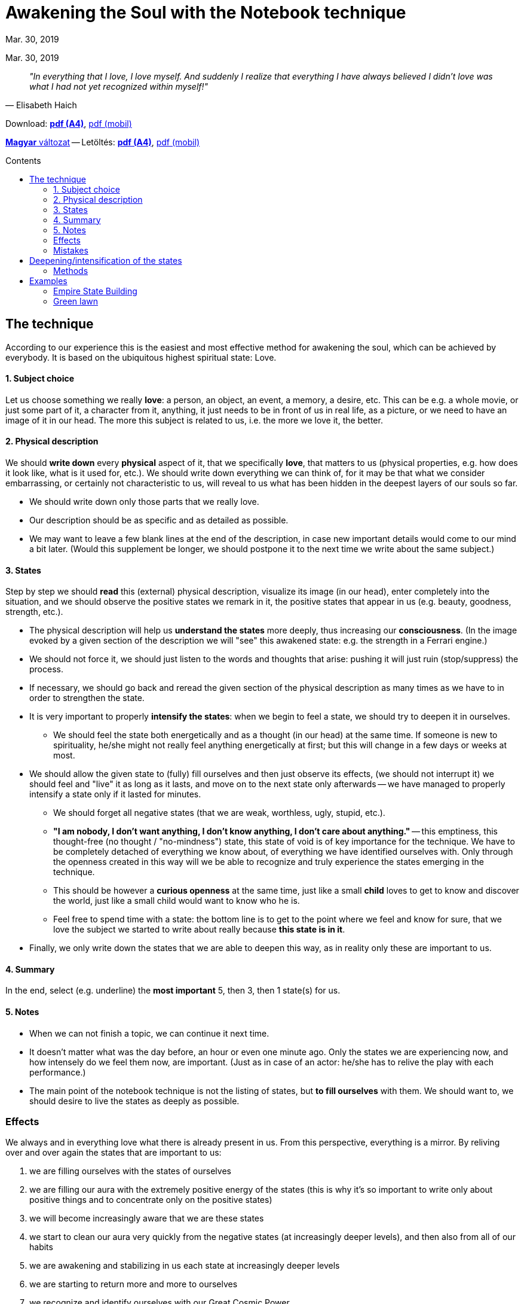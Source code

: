 //:doctitle:
//:authors:
:thanks: H. B., G. I.
:revdate: Mar. 30, 2019

ifndef::backend-pdf[:nofooter:]
:last-update-label!:

:note-en:        .
:note-hu:        fuzet
:note-ro:        caiet
:note-en-pdf-a4: downloads/notebook_technique-a4.pdf
:note-en-pdf-m:  downloads/notebook_technique-m.pdf
:note-hu-pdf-a4: downloads/fuzettechnika-a4.pdf
:note-hu-pdf-m:  downloads/fuzettechnika-m.pdf
:note-ro-pdf-a4: downloads/tehnica-caietului-a4.pdf
:note-ro-pdf-m:  downloads/tehnica-caietului-m.pdf
:empire-state-b: https://en.wikipedia.org/wiki/Empire_State_Building

ifndef::backend-pdf[:toc: macro]
:toc-title: Contents
:toc-levels: 3

= Awakening the Soul with the Notebook technique

[.text-center]
ifdef::authors[{authors} -]
{revdate}

[quote, Elisabeth Haich]
_"In everything that I love, I love myself. And suddenly I realize that everything I have always believed I didn't love was what I had not yet recognized within myself!"_

ifndef::backend-pdf[]
Download: link:{note-en-pdf-a4}[*pdf (A4)*], link:{note-en-pdf-m}[pdf (mobil)]

link:{note-hu}[*Magyar* változat] --
Letöltés: link:{note-hu-pdf-a4}[*pdf (A4)*], link:{note-hu-pdf-m}[pdf (mobil)]

//link:{note-ro}[Versiune *Română*] --
//Descărcare: link:{note-ro-pdf-a4}[*pdf (A4)*], link:{note-ro-pdf-m}[pdf (mobil)]

toc::[]
endif::[]

== The technique

According to our experience this is the easiest and most effective method for awakening the soul, which can be achieved by everybody. It is based on the ubiquitous highest spiritual state: Love.

==== 1. Subject choice

Let us choose something we really *love*: a person, an object, an event, a memory, a desire, etc. This can be e.g. a whole movie, or just some part of it, a character from it, anything, it just needs to be in front of us in real life, as a picture, or we need to have an image of it in our head. The more this subject is related to us, i.e. the more we love it, the better.

==== 2. Physical description

We should *write down* every *physical* aspect of it, that we specifically *love*, that matters to us (physical properties, e.g. how does it look like, what is it used for, etc.). We should write down everything we can think of, for it may be that what we consider embarrassing, or certainly not characteristic to us, will reveal to us what has been hidden in the deepest layers of our souls so far.

* We should write down only those parts that we really love.
* Our description should be as specific and as detailed as possible.
* We may want to leave a few blank lines at the end of the description, in case new important details would come to our mind a bit later. (Would this supplement be longer, we should postpone it to the next time we write about the same subject.)

==== 3. States

Step by step we should *read* this (external) physical description, visualize its image (in our head), enter completely into the situation, and we should observe the positive states we remark in it, the positive states that appear in us (e.g. beauty, goodness, strength, etc.).

* The physical description will help us *understand the states* more deeply, thus increasing our *consciousness*. (In the image evoked by a given section of the description we will "see" this awakened state: e.g. the strength in a Ferrari engine.)
* We should not force it, we should just listen to the words and thoughts that arise: pushing it will just ruin (stop/suppress) the process.
* If necessary, we should go back and reread the given section of the physical description as many times as we have to in order to strengthen the state.
* It is very important to properly *intensify the states*: when we begin to feel a state, we should try to deepen it in ourselves.
 ** We should feel the state both energetically and as a thought (in our head) at the same time. If someone is new to spirituality, he/she might not really feel anything energetically at first; but this will change in a few days or weeks at most.
* We should allow the given state to (fully) fill ourselves and then just observe its effects, (we should not interrupt it) we should feel and "live" it as long as it lasts, and move on to the next state only afterwards -- we have managed to properly intensify a state only if it lasted for minutes.
 ** We should forget all negative states (that we are weak, worthless, ugly, stupid, etc.).
 ** *"I am nobody, I don't want anything, I don't know anything, I don't care about anything."* -- this emptiness, this thought-free (no thought / "no-mindness") state, this state of void is of key importance for the technique. We have to be completely detached of everything we know about, of everything we have identified ourselves with. Only through the openness created in this way will we be able to recognize and truly experience the states emerging in the technique.
 ** This should be however a *curious openness* at the same time, just like a small *child* loves to get to know and discover the world, just like a small child would want to know who he is.
  ** Feel free to spend time with a state: the bottom line is to get to the point where we feel and know for sure, that we love the subject we started to write about really because *this state is in it*.
* Finally, we only write down the states that we are able to deepen this way, as in reality only these are important to us.

==== 4. Summary

In the end, select (e.g. underline) the *most important* 5, then 3, then 1 state(s) for us.

==== 5. Notes

* When we can not finish a topic, we can continue it next time.
* It doesn't matter what was the day before, an hour or even one minute ago. Only the states we are experiencing now, and how intensely do we feel them now, are important. (Just as in case of an actor: he/she has to relive the play with each performance.)
* The main point of the notebook technique is not the listing of states, but *to fill ourselves* with them.
We should want to, we should desire to live the states as deeply as possible.

//=== How does it work

=== Effects

We always and in everything love what there is already present in us. From this perspective, everything is a mirror. By reliving over and over again the states that are important to us:

. we are filling ourselves with the states of ourselves
. we are filling our aura with the extremely positive energy of the states (this is why it's so important to write only about positive things and to concentrate only on the positive states)
. we will become increasingly aware that we are these states
. we start to clean our aura very quickly from the negative states (at increasingly deeper levels), and then also from all of our habits
. we are awakening and stabilizing in us each state at increasingly deeper levels
. we are starting to return more and more to ourselves
. we recognize and identify ourselves with our Great Cosmic Power
. we reveal our Souls

=== Mistakes

. The biggest mistake is not living the states, if we are doing the technique from coercion, some sense of duty, or attachment. This technique is effective only, if we enjoy it, if we are eager to start it, to dive into the depths of our souls.
. When the mind, the real hemisphere switches on.
. We should not yarn or waffle about the states, or we won't be able to activate the center of our souls (and we will not be able to awaken our souls). We should define and identify the states: this is why we need to know as precisely and as detailed what we love, as possible. In a superficial (unspecified) phrasing many other states may be also present.
. It is not a mistake to occasionally repeat the states.

Two main aspects will arise along with the child state. These are the yin, yang, and the child state above them, including both of them at the same time. In the end, we will be so familiar with our characteristic states, that we will be able to formulate our true being in a single word or phrase.

== Deepening/intensification of the states

The point of intensification is to realize and be aware that these states are *also present in us*.

* Each of us will have *different* physical and internal feelings associated with the intensification:
 ** the feelings may change over time
 ** on a physical level usually it is accompanied by a warmth sensation
 ** we shouldn't force it, we should just let it happen
* *When* a state is *not intense enough* then
 ** it may not be that important to us regarding the given subject, or
 ** we don't truly understand this state yet (without understanding it, it will never be intense)
* We can intensify *similar states* (synonyms/refinements) together; in the beginning, this may even help us with the tuning. In time, however, it will settle down to the one that is most important and intense to us regarding the given subject. (e.g. fineness, softness, lightness)
* The ultimate question is, what is *coming from our Souls*: if we don't feel anything yet, then we should just move on: the technique works anyway.

=== Methods

None of the presented methods is better than the other, and over time, we won't even need such steps as we will be able to feel within seconds the degree to which a state is present in us.

*1.* Let us imagine a *well* and "sink" the given state further and further into it

*2.* Let us imagine a *squirrel wheel* and "twirl" the given state in it

*3.* Let us imagine as the given state spreads over our *subtle bodies* from layer to layer (even as an addition to the previous two methods):

. We should allow the state to intensify within us (in our energetic body, but we may feel it even physically)
. When the state has been sufficiently intensified, let us imagine as it *spreads* to our astral, then to our causal bodies, and ultimately even further, to our souls.
. We should mark to which extent the given state is present *in our soul*, how much does it resonate with us (how important is it to us): if we feel it as it is our own (it is present in us) then this external energy will trigger in a short time a *response* (give it some time).

////
2. [...] -- TODO google translate only
 ** (The extension to the next subtle body can also be performed at the beginning by rewinding an imaginary switch.)
 ** For each spread, we need to have some "*jump*", "*dimensional change*" that something has changed.
 ** This jump can be made between different subtle bodies, even through a chakra.
[...]
4. Starting with our soul, a much (or even orderly) stronger energy will come back with the same state, flooding all of our subtle bodies (causal, astral, energetic, and also having a physical effect).
 ** We feel that it comes from "somewhere else," as if we had created it ourselves
 ** Feel the state: eg. as if it were a continuous, intersecting and intersecting space toward the physical plane.
 ** The fact that we can create states, that is to say, that we can bring them and put them into any other situation (eg freedom, understanding, etc.), is the most important role to keep ourselves alone in every situation.
////

== Examples

==== link:{empire-state-b}[Empire State Building]

Tall, it is rising above all other skyscrapers, it's staggered, rising upwards gradually, with two dominant salient parts. It's well-designed, with a stable base, and dominant lines, it's like a symbol, like an emblem. It's very compact, its right decorations are in the right place. It has kept the highest skyscraper in the world title for the longest time. Its shape resembles a rocket, especially the shape of the peak antenna. One of the most beautiful examples of the human workmanship. It stands the test of time for 83 years now.

(states:) _glory, self-confidence, boldness, all-superiority, strength, power, depth, mysticism, beauty, attention, center, fascination, admiration, originality, creativity, superiority, present, security, glitter, naturalness, endurance, inner strength, fulfillment, perfection, accuracy, freshness, replenishment, energized, cheerfulness, vividness, sobriety, wisdom, imperturbability, orderliness, security, satisfaction, love, happiness, joy, existence, sublimeness, continuity, creation, enthusiasm, togetherness, opportunity, Self_

==== Green lawn

The tiny grasses are forming a thick-soft-velvety carpet of vibrant dark green color. They are leaning softly and easily in the wind. Their tenderness and verdure glitter in the sunshine. It has a smooth-soft-silky touch, and fresh-naturally bitter smell.

(states:) _mysticism, brightness, spirit elevation, holiness, sublimeness, unity, continuous flowing light-energy-pleasure, complete selfrendition, perfection, fulfillment, happiness, expansion, immateriality, weightlessness, limitlessness, completeness, mightiness, harmony, beauty, magnificence, glitter, elegance, diversity, like a fairy-tale, enchanting, miraculousness, well-being, abundance, satisfaction, pleasure, carefree enjoyment of existence, liberation, floating, soaring, dissolving, carelessness, freedom, lightness, playfulness, cheerfulness, buoyancy, exuberant pep, inexhaustible vitality, neatness, verdure, youth, health, vigorous, freshness, tirelessness, robustness, nobility, simplicity, stateliness, self-confidence, purposefulness, stillness, unwavering, purity, serenity, peace, silence, patience, wisdom, consciousness, sobriety, objectivity, balance, stability, openness, straightness, self-realization, self-undertaking, prettiness, flexibility, softness, sensuality, originality, specialty, fertility, passion, irresistible attraction, full of love_

'''

Thanks: _{thanks}_
